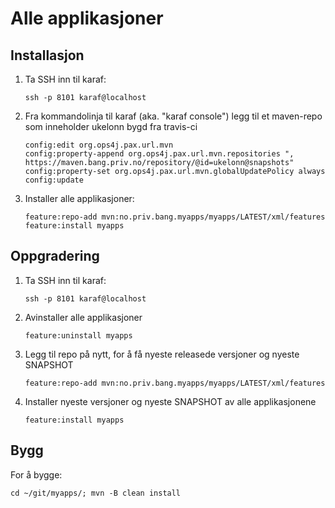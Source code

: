 * Alle applikasjoner
** Installasjon
 1. Ta SSH inn til karaf:
    #+begin_example
      ssh -p 8101 karaf@localhost
    #+end_example
 2. Fra kommandolinja til karaf (aka. "karaf console") legg til et maven-repo som inneholder ukelonn bygd fra travis-ci
    #+BEGIN_EXAMPLE
      config:edit org.ops4j.pax.url.mvn
      config:property-append org.ops4j.pax.url.mvn.repositories ", https://maven.bang.priv.no/repository/@id=ukelonn@snapshots"
      config:property-set org.ops4j.pax.url.mvn.globalUpdatePolicy always
      config:update
    #+END_EXAMPLE
 3. Installer alle applikasjoner:
    #+begin_example
      feature:repo-add mvn:no.priv.bang.myapps/myapps/LATEST/xml/features
      feature:install myapps
    #+end_example
** Oppgradering
 1. Ta SSH inn til karaf:
    #+begin_example
      ssh -p 8101 karaf@localhost
    #+end_example
 2. Avinstaller alle applikasjoner
    #+begin_example
      feature:uninstall myapps
    #+end_example
 3. Legg til repo på nytt, for å få nyeste releasede versjoner og nyeste SNAPSHOT
    #+begin_example
      feature:repo-add mvn:no.priv.bang.myapps/myapps/LATEST/xml/features
    #+end_example
 4. Installer nyeste versjoner og nyeste SNAPSHOT av alle applikasjonene
    #+begin_example
      feature:install myapps
    #+end_example
** Bygg
For å bygge:
#+begin_example
  cd ~/git/myapps/; mvn -B clean install
#+end_example
